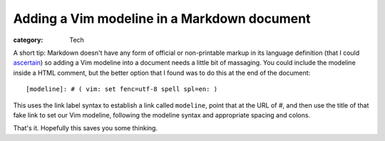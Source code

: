 Adding a Vim modeline in a Markdown document
############################################

:category: Tech

A short tip: Markdown doesn't have any form of official or non-printable
markup in its language definition (that I could `ascertain`_) so adding a Vim
modeline into a document needs a little bit of massaging.  You could include
the modeline inside a HTML comment, but the better option that I found was to
do this at the end of the document::

   [modeline]: # ( vim: set fenc=utf-8 spell spl=en: )

This uses the link label syntax to establish a link called ``modeline``, point
that at the URL of `#`, and then use the title of that fake link to set our
Vim modeline, following the modeline syntax and appropriate spacing and
colons.

That's it. Hopefully this saves you some thinking.

.. _`ascertain`: https://stackoverflow.com/questions/4823468/comments-in-markdown
